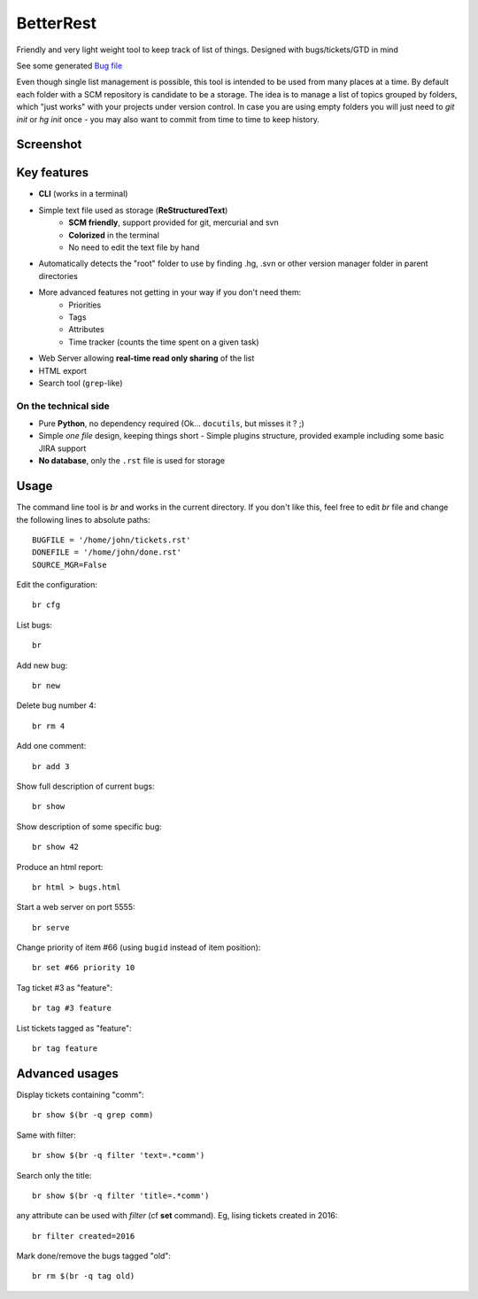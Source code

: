 BetterRest
##########

Friendly and very light weight tool to keep track of list of things.
Designed with bugs/tickets/GTD in mind

See some generated `Bug file`__

__ https://github.com/fdev31/loof/blob/master/bugs.rst

Even though single list management is possible, this tool is intended to be used from many places at a time.
By default each folder with a SCM repository is candidate to be a storage.
The idea is to manage a list of topics grouped by folders, which "just works" with your projects under version control.
In case you are using empty folders you will just need to `git init` or `hg init` once - you may also want to commit from time to time to keep history.

Screenshot
==========

.. image:: https://github.com/fdev31/bugrest/raw/master/shot.png


Key features
============

- **CLI** (works in a terminal)
- Simple text file used as storage (**ReStructuredText**)
    - **SCM friendly**, support provided for git, mercurial and svn
    - **Colorized** in the terminal
    - No need to edit the text file by hand
- Automatically detects the "root" folder to use by finding  .hg, .svn or other version manager folder in parent directories
- More advanced features not getting in your way if you don't need them:
    - Priorities
    - Tags
    - Attributes
    - Time tracker (counts the time spent on a given task)
- Web Server allowing **real-time read only sharing** of the list
- HTML export
- Search tool (``grep``-like)

On the technical side
---------------------

- Pure **Python**, no dependency required (Ok... ``docutils``, but misses it ? ;)
- Simple *one file* design, keeping things short
  - Simple plugins structure, provided example including some basic JIRA support
- **No database**, only the ``.rst`` file is used for storage



Usage
=====

The command line tool is `br` and works in the current directory.
If you don't like this, feel free to edit `br` file and change the following lines to absolute paths::

    BUGFILE = '/home/john/tickets.rst'
    DONEFILE = '/home/john/done.rst'
    SOURCE_MGR=False


Edit the configuration::

   br cfg

List bugs::

    br

Add new bug::

    br new

Delete bug number 4::

    br rm 4

Add one comment::

    br add 3

Show full description of current bugs::

    br show

Show description of some specific bug::

    br show 42

Produce an html report::

    br html > bugs.html

Start a web server on port 5555::

    br serve

Change priority of item #66 (using ``bugid`` instead of item position)::

    br set #66 priority 10

Tag ticket #3 as "feature"::

   br tag #3 feature


List tickets tagged as "feature"::

   br tag feature
   

Advanced usages
===============

Display tickets containing "comm"::

   br show $(br -q grep comm)

Same with filter::

   br show $(br -q filter 'text=.*comm')


Search only the title::

   br show $(br -q filter 'title=.*comm')

any attribute can be used with `filter` (cf **set** command).
Eg, lising tickets created in 2016::

   br filter created=2016

Mark done/remove the bugs tagged "old"::

   br rm $(br -q tag old)


